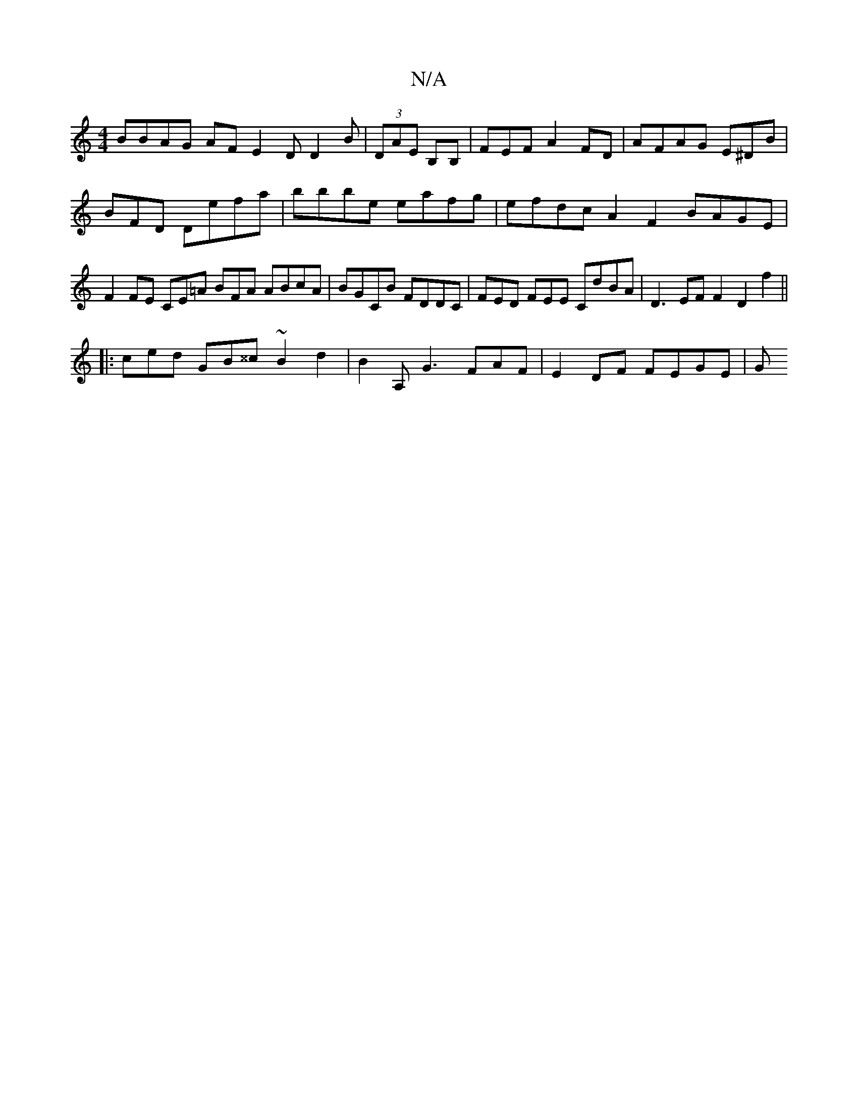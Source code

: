 X:1
T:N/A
M:4/4
R:N/A
K:Cmajor
BBAG AF E2D D2 B|(3DAE B,B, | FEF A2FD|AFAG E^DB|BFD Defa | bbbe eafg | efdc A2F2 BAGE |F2 FE CE=A BFA ABcA | BGCB FDDC | FED FEE CdBA | D3 EF F2 D2 f2 ||
|:ced GB^^c ~B2d2 | B2A, G3 FAF|E2DF FEGE |G>